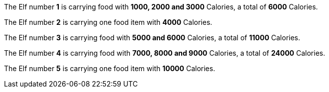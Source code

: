 ifndef::ROOT_PATH[:ROOT_PATH: ..]

The Elf number *1* is carrying food with *1000, 2000 and 3000* Calories, a total of *6000* Calories.

The Elf number *2* is carrying one food item with *4000* Calories.

The Elf number *3* is carrying food with *5000 and 6000* Calories, a total of *11000* Calories.

The Elf number *4* is carrying food with *7000, 8000 and 9000* Calories, a total of *24000* Calories.

The Elf number *5* is carrying one food item with *10000* Calories.

